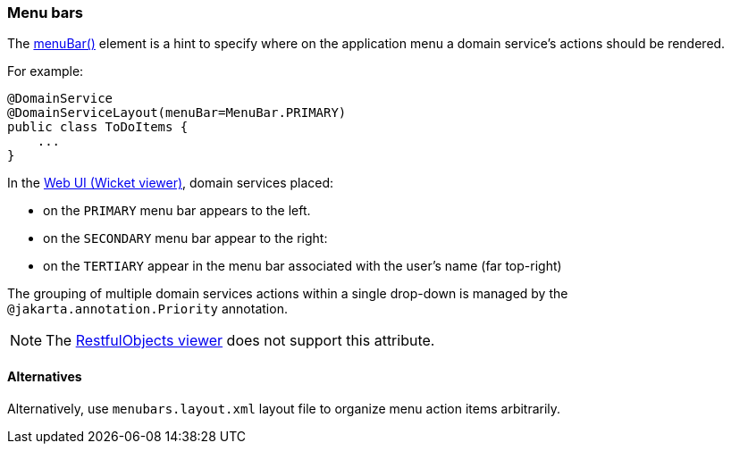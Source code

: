 === Menu bars

:Notice: Licensed to the Apache Software Foundation (ASF) under one or more contributor license agreements. See the NOTICE file distributed with this work for additional information regarding copyright ownership. The ASF licenses this file to you under the Apache License, Version 2.0 (the "License"); you may not use this file except in compliance with the License. You may obtain a copy of the License at. http://www.apache.org/licenses/LICENSE-2.0 . Unless required by applicable law or agreed to in writing, software distributed under the License is distributed on an "AS IS" BASIS, WITHOUT WARRANTIES OR  CONDITIONS OF ANY KIND, either express or implied. See the License for the specific language governing permissions and limitations under the License.
:page-partial:



The xref:refguide:applib:index/annotation/DomainServiceLayout.adoc#menuBar[menuBar()] element is a hint to specify where on the application menu a domain service's actions should be rendered.

For example:

[source,java]
----
@DomainService
@DomainServiceLayout(menuBar=MenuBar.PRIMARY)
public class ToDoItems {
    ...
}
----

In the xref:vw:ROOT:about.adoc[Web UI (Wicket viewer)], domain services placed:

* on the `PRIMARY` menu bar appears to the left.
* on the `SECONDARY` menu bar appear to the right:
* on the `TERTIARY` appear in the menu bar associated with the user's name (far top-right)

The grouping of multiple domain services actions within a single drop-down is managed by the `@jakarta.annotation.Priority` annotation.

NOTE: The xref:vro:ROOT:about.adoc[RestfulObjects viewer] does not support this attribute.

==== Alternatives

Alternatively, use `menubars.layout.xml` layout file to organize menu action items arbitrarily.


